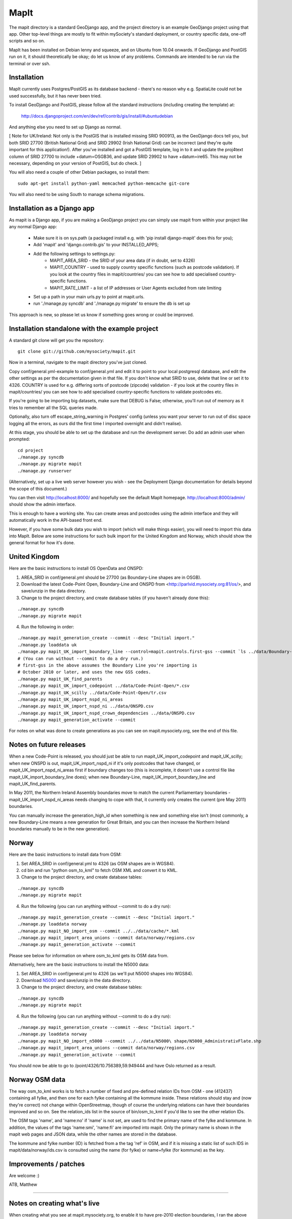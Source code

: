MapIt
=====

The mapit directory is a standard GeoDjango app, and the project directory is
an example GeoDjango project using that app. Other top-level things are mostly
to fit within mySociety's standard deployment, or country specific data,
one-off scripts and so on.

MapIt has been installed on Debian lenny and squeeze, and on Ubuntu from 10.04
onwards. If GeoDjango and PostGIS run on it, it should theoretically be okay;
do let us know of any problems. Commands are intended to be run via the
terminal or over ssh.

Installation
------------

MapIt currently uses Postgres/PostGIS as its database backend - there's no reason 
why e.g. SpatiaLite could not be used successfully, but it has never been tried.

To install GeoDjango and PostGIS, please follow all the standard instructions
(including creating the template) at:

    http://docs.djangoproject.com/en/dev/ref/contrib/gis/install/#ubuntudebian

And anything else you need to set up Django as normal.

[ Note for UK/Ireland: Not only is the PostGIS that is installed missing SRID
900913, as the GeoDjango docs tell you, but both SRID 27700 (British National
Grid) and SRID 29902 (Irish National Grid) can be incorrect (and they're quite
important for this application!). After you've installed and got a PostGIS
template, log in to it and update the proj4text column of SRID 27700 to include
+datum=OSGB36, and update SRID 29902 to have +datum=ire65. This may not be
necessary, depending on your version of PostGIS, but do check. ]

You will also need a couple of other Debian packages, so install them:

::

    sudo apt-get install python-yaml memcached python-memcache git-core

You will also need to be using South to manage schema migrations.

Installation as a Django app
----------------------------

As mapit is a Django app, if you are making a GeoDjango project you can simply
use mapit from within your project like any normal Django app:

    * Make sure it is on sys.path (a packaged install e.g. with 'pip install
      django-mapit' does this for you);
    * Add 'mapit' and 'django.contrib.gis' to your INSTALLED_APPS;
    * Add the following settings to settings.py:
        - MAPIT_AREA_SRID - the SRID of your area data (if in doubt, set to 4326)
        - MAPIT_COUNTRY - used to supply country specific functions (such as postcode
          validation). If you look at the country files in mapit/countries/ you can
          see how to add specialised country-specific functions.
        - MAPIT_RATE_LIMIT - a list of IP addresses or User Agents excluded from rate limiting
    * Set up a path in your main urls.py to point at mapit.urls.
    * run './manage.py syncdb' and './manage.py migrate' to ensure the db is set up

This approach is new, so please let us know if something goes wrong or could be
improved.

Installation standalone with the example project
------------------------------------------------

A standard git clone will get you the repository:

::

    git clone git://github.com/mysociety/mapit.git

Now in a terminal, navigate to the mapit directory you've just cloned.

Copy conf/general.yml-example to conf/general.yml and edit it to point to your
local postgresql database, and edit the other settings as per the documentation
given in that file. If you don't know what SRID to use, delete that line or set
it to 4326. COUNTRY is used for e.g. differing sorts of postcode (zipcode)
validation - if you look at the country files in mapit/countries/ you can see
how to add specialised country-specific functions to validate postcodes etc.

If you're going to be importing big datasets, make sure that DEBUG is False;
otherwise, you'll run out of memory as it tries to remember all the SQL queries made.

Optionally, also turn off escape_string_warning in Postgres' config (unless you
want your server to run out of disc space logging all the errors, as ours did
the first time I imported overnight and didn't realise).

At this stage, you should be able to set up the database and run the
development server. Do add an admin user when prompted:

::

    cd project
    ./manage.py syncdb
    ./manage.py migrate mapit
    ./manage.py runserver

(Alternatively, set up a live web server however you wish - see the Deployment
Django documentation for details beyond the scope of this document.)

You can then visit http://localhost:8000/ and hopefully see the default MapIt homepage.
http://localhost:8000/admin/ should show the admin interface.

This is enough to have a working site. You can create areas and postcodes using the
admin interface and they will automatically work in the API-based front end.

However, if you have some bulk data you wish to import (which will make things
easier), you will need to import this data into MapIt. Below are some
instructions for such bulk import for the United Kingdom and Norway, which
should show the general format for how it's done.

United Kingdom
--------------

Here are the basic instructions to install OS OpenData and ONSPD:

1. AREA_SRID in conf/general.yml should be 27700 (as Boundary-Line shapes are in OSGB).   
2. Download the latest Code-Point Open, Boundary-Line and ONSPD from
   <http://parlvid.mysociety.org:81/os/>, and save/unzip in the data directory.
3. Change to the project directory, and create database tables (if you haven't already done this):

::

   ./manage.py syncdb
   ./manage.py migrate mapit

4. Run the following in order:

::

   ./manage.py mapit_generation_create --commit --desc "Initial import."
   ./manage.py loaddata uk
   ./manage.py mapit_UK_import_boundary_line --control=mapit.controls.first-gss --commit `ls ../data/Boundary-Line/Data/*.shp|grep -v high_water`
   # (You can run without --commit to do a dry run.)
   # first-gss in the above assumes the Boundary Line you're importing is
   # October 2010 or later, and uses the new GSS codes.
   ./manage.py mapit_UK_find_parents
   ./manage.py mapit_UK_import_codepoint ../data/Code-Point-Open/*.csv
   ./manage.py mapit_UK_scilly ../data/Code-Point-Open/tr.csv
   ./manage.py mapit_UK_import_nspd_ni_areas
   ./manage.py mapit_UK_import_nspd_ni ../data/ONSPD.csv
   ./manage.py mapit_UK_import_nspd_crown_dependencies ../data/ONSPD.csv
   ./manage.py mapit_generation_activate --commit

For notes on what was done to create generations as you can see on
mapit.mysociety.org, see the end of this file.

Notes on future releases
------------------------

When a new Code-Point is released, you should just be able to run mapit_UK_import_codepoint 
and mapit_UK_scilly; when new ONSPD is out, mapit_UK_import_nspd_ni if it's only postcodes that
have changed, or mapit_UK_import_nspd_ni_areas first if boundary changes too (this is 
incomplete, it doesn't use a control file like mapit_UK_import_boundary_line does); 
when new Boundary-Line, mapit_UK_import_boundary_line and mapit_UK_find_parents.

In May 2011, the Northern Ireland Assembly boundaries move to match the current
Parliamentary boundaries - mapit_UK_import_nspd_ni_areas needs changing to cope with that,
it currently only creates the current (pre May 2011) boundaries.

You can manually increase the generation_high_id when something is new and
something else isn't (most commonly, a new Boundary-Line means a new generation
for Great Britain, and you can then increase the Northern Ireland boundaries
manually to be in the new generation).

Norway
------

Here are the basic instructions to install data from OSM:

1. Set AREA_SRID in conf/general.yml to 4326 (as OSM shapes are in WGS84).  
2. cd bin and run "python osm_to_kml" to fetch OSM XML and convert it to KML.
3. Change to the project directory, and create database tables:

::

   ./manage.py syncdb
   ./manage.py migrate mapit

4. Run the following (you can run anything without --commit to do a dry run):

::

   ./manage.py mapit_generation_create --commit --desc "Initial import."
   ./manage.py loaddata norway
   ./manage.py mapit_NO_import_osm --commit ../../data/cache/*.kml
   ./manage.py mapit_import_area_unions --commit data/norway/regions.csv
   ./manage.py mapit_generation_activate --commit

Please see below for information on where osm_to_kml gets its OSM data from.

Alternatively, here are the basic instructions to install the N5000 data:

1. Set AREA_SRID in conf/general.yml to 4326 (as we'll put N5000 shapes into WGS84).  
2. Download `N5000
   <http://www.statkart.no/nor/Land/Kart_og_produkter/N5000_-_gratis_oversiktskart/>`_
   and save/unzip in the data directory.
3. Change to the project directory, and create database tables:

::

   ./manage.py syncdb
   ./manage.py migrate mapit

4. Run the following (you can run anything without --commit to do a dry run):

::

   ./manage.py mapit_generation_create --commit --desc "Initial import."
   ./manage.py loaddata norway
   ./manage.py mapit_NO_import_n5000 --commit ../../data/N5000\ shape/N5000_AdministrativFlate.shp
   ./manage.py mapit_import_area_unions --commit data/norway/regions.csv
   ./manage.py mapit_generation_activate --commit

You should now be able to go to /point/4326/10.756389,59.949444 and have
Oslo returned as a result.

Norway OSM data
---------------

The way osm_to_kml works is to fetch a number of fixed and pre-defined
relation IDs from OSM - one (412437) containing all fylke, and then
one for each fylke containing all the kommune inside. These relations
should stay and (now they're correct) not change within OpenStreetmap,
though of course the underlying relations can have their boundaries
improved and so on. See the relation_ids list in the source of
bin/osm_to_kml if you'd like to see the other relation IDs.

The OSM tags 'name', and 'name:no' if 'name' is not set, are used to find
the primary name of the fylke and kommune. In addition, the values of
the tags 'name:smi', 'name:fi' are imported into mapit. Only the
primary name is shown in the mapit web pages and JSON data, while the
other names are stored in the database.

The kommune and fylke number (ID) is fetched from a the tag 'ref' in
OSM, and if it is missing a static list of such IDS in
mapit/data/norway/ids.csv is consulted using the name (for fylke) or
name+fylke (for kommune) as the key.

Improvements / patches
----------------------

Are welcome :)

ATB,
Matthew

=====================================

Notes on creating what's live
-----------------------------

When creating what you see at mapit.mysociety.org, to enable it to have
pre-2010 election boundaries, I ran the above (or rather, what existed at the
time, which is not identical) twice, once with 2009-10 Boundary-Line and then
the 2010-05 edition. I had to write the 2010-05 control file you can see, did
not re-run mapit_UK_import_codepoint (as no postcodes had changed), and only ran the NI
stuff the second generation (as we only had current data). The commands I
basically ran are below.

Even worse, as I had to maintain IDs between our old and new versions of mapit,
I then matched up all IDs and names using the scripts in bin, manually inserted
some generation 10 areas (in data) for FixMyStreet and some generation 12 NI
WMC areas for WriteToThem, and manually added our test/fake areas that used to
be in code but can now happily sit in the database along with everything else.
You probably don't need any of that for your own install.

::

    # Create inactive generation.
    ./manage.py mapit_UK_import_boundary_line --control=mapit.controls.2009-10 `ls ../../data/Boundary-Line/2009-10/*.shp|grep -v high_water`
    ./manage.py mapit_UK_import_codepoint ../../data/Code-Point-Open-2010-05/*.csv
    ./manage.py mapit_UK_find_parents
    # Not importing NI here, as that only has the current boundaries.
    ./manage.py mapit_UK_scilly ../../data/Code-Point-Open-2010-05/tr.csv
    # Make generation active, add another inactive generation
    ./manage.py mapit_UK_import_boundary_line --control=mapit.controls.2010-05 `ls ../../data/Boundary-Line/2010-05/*.shp|grep -v high_water`
    # mapit_UK_import_codepoint not needed as it's the same and there's no P-in-P tests!
    ./manage.py mapit_UK_find_parents
    ./manage.py mapit_UK_scilly ../../data/Code-Point-Open-2010-05/tr.csv # I doubt the boundaries change! But updates the generation.
    ./manage.py mapit_UK_import_nspd ../../data/NSPD-2010-05.csv # This is now split into two scripts, see below.
    # Make generation active.

